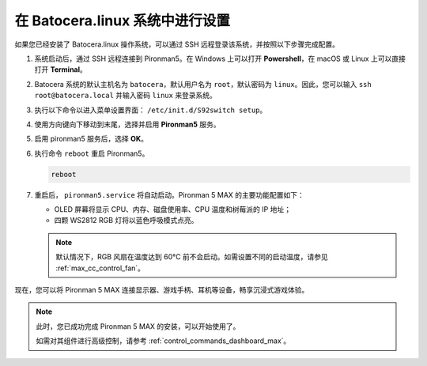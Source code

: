 .. _max_set_up_batocera:

在 Batocera.linux 系统中进行设置
=========================================================

如果您已经安装了 Batocera.linux 操作系统，可以通过 SSH 远程登录该系统，并按照以下步骤完成配置。

#. 系统启动后，通过 SSH 远程连接到 Pironman5。在 Windows 上可以打开 **Powershell**，在 macOS 或 Linux 上可以直接打开 **Terminal**。

   .. image:: img/batocera_powershell.png
      :width: 90%


#. Batocera 系统的默认主机名为 ``batocera``，默认用户名为 ``root``，默认密码为 ``linux``。因此，您可以输入 ``ssh root@batocera.local`` 并输入密码 ``linux`` 来登录系统。

   .. image:: img/batocera_login.png
      :width: 90%

#. 执行以下命令以进入菜单设置界面： ``/etc/init.d/S92switch setup``。

   .. image:: img/batocera_configure.png  
      :width: 90%

#. 使用方向键向下移动到末尾，选择并启用 **Pironman5** 服务。

   .. image:: img/batocera_configure_pironman5.png
      :width: 90%

#. 启用 pironman5 服务后，选择 **OK**。

   .. image:: img/batocera_configure_pironman5_ok.png
      :width: 90%

#. 执行命令 ``reboot`` 重启 Pironman5。

   .. code-block:: shell

      reboot

#. 重启后， ``pironman5.service`` 将自动启动。Pironman 5 MAX 的主要功能配置如下：

   * OLED 屏幕将显示 CPU、内存、磁盘使用率、CPU 温度和树莓派的 IP 地址；
   * 四颗 WS2812 RGB 灯将以蓝色呼吸模式点亮。
   
   .. note::

     默认情况下，RGB 风扇在温度达到 60°C 前不会启动。如需设置不同的启动温度，请参见 :ref:`max_cc_control_fan`。

现在，您可以将 Pironman 5 MAX 连接显示器、游戏手柄、耳机等设备，畅享沉浸式游戏体验。


.. note::

   此时，您已成功完成 Pironman 5 MAX 的安装，可以开始使用了。
   
   如需对其组件进行高级控制，请参考 :ref:`control_commands_dashboard_max`。
